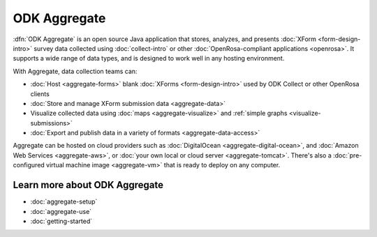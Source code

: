 ODK Aggregate
===================

.. _aggregate-introduction:

:dfn:`ODK Aggregate` is an open source Java application that
stores, analyzes, and presents :doc:`XForm <form-design-intro>` survey data collected using :doc:`collect-intro` or other :doc:`OpenRosa-compliant applications <openrosa>`. It supports a wide range of data types, and is designed to work well in any hosting environment.

With Aggregate, data collection teams can:

- :doc:`Host <aggregate-forms>` blank :doc:`XForms <form-design-intro>` used by ODK Collect or other OpenRosa clients
- :doc:`Store and manage XForm submission data <aggregate-data>`
- Visualize collected data using :doc:`maps <aggregate-visualize>` and :ref:`simple graphs <visualize-submissions>`
- :doc:`Export and publish data in a variety of formats <aggregate-data-access>`

Aggregate can be hosted on cloud providers such as :doc:`DigitalOcean <aggregate-digital-ocean>`, and :doc:`Amazon Web Services <aggregate-aws>`, or :doc:`your own local or cloud server <aggregate-tomcat>`.
There's also a :doc:`pre-configured virtual machine image <aggregate-vm>`
that is ready to deploy on any computer.

.. image:: /img/aggregate-intro/aggregate-form-data.*
  :alt: A screenshot of ODK Aggregate. A table view showing data collected using a form.

.. image:: /img/aggregate-intro/aggregate-pie-chart.*
  :alt: A screenshot of ODK Aggregate. A pie chart visualizing data collected using a form.

.. _aggregate-learn-more:

Learn more about ODK Aggregate
--------------------------------

- :doc:`aggregate-setup`
- :doc:`aggregate-use`
- :doc:`getting-started`

